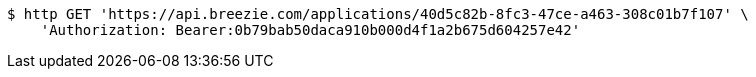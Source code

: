 [source,bash]
----
$ http GET 'https://api.breezie.com/applications/40d5c82b-8fc3-47ce-a463-308c01b7f107' \
    'Authorization: Bearer:0b79bab50daca910b000d4f1a2b675d604257e42'
----